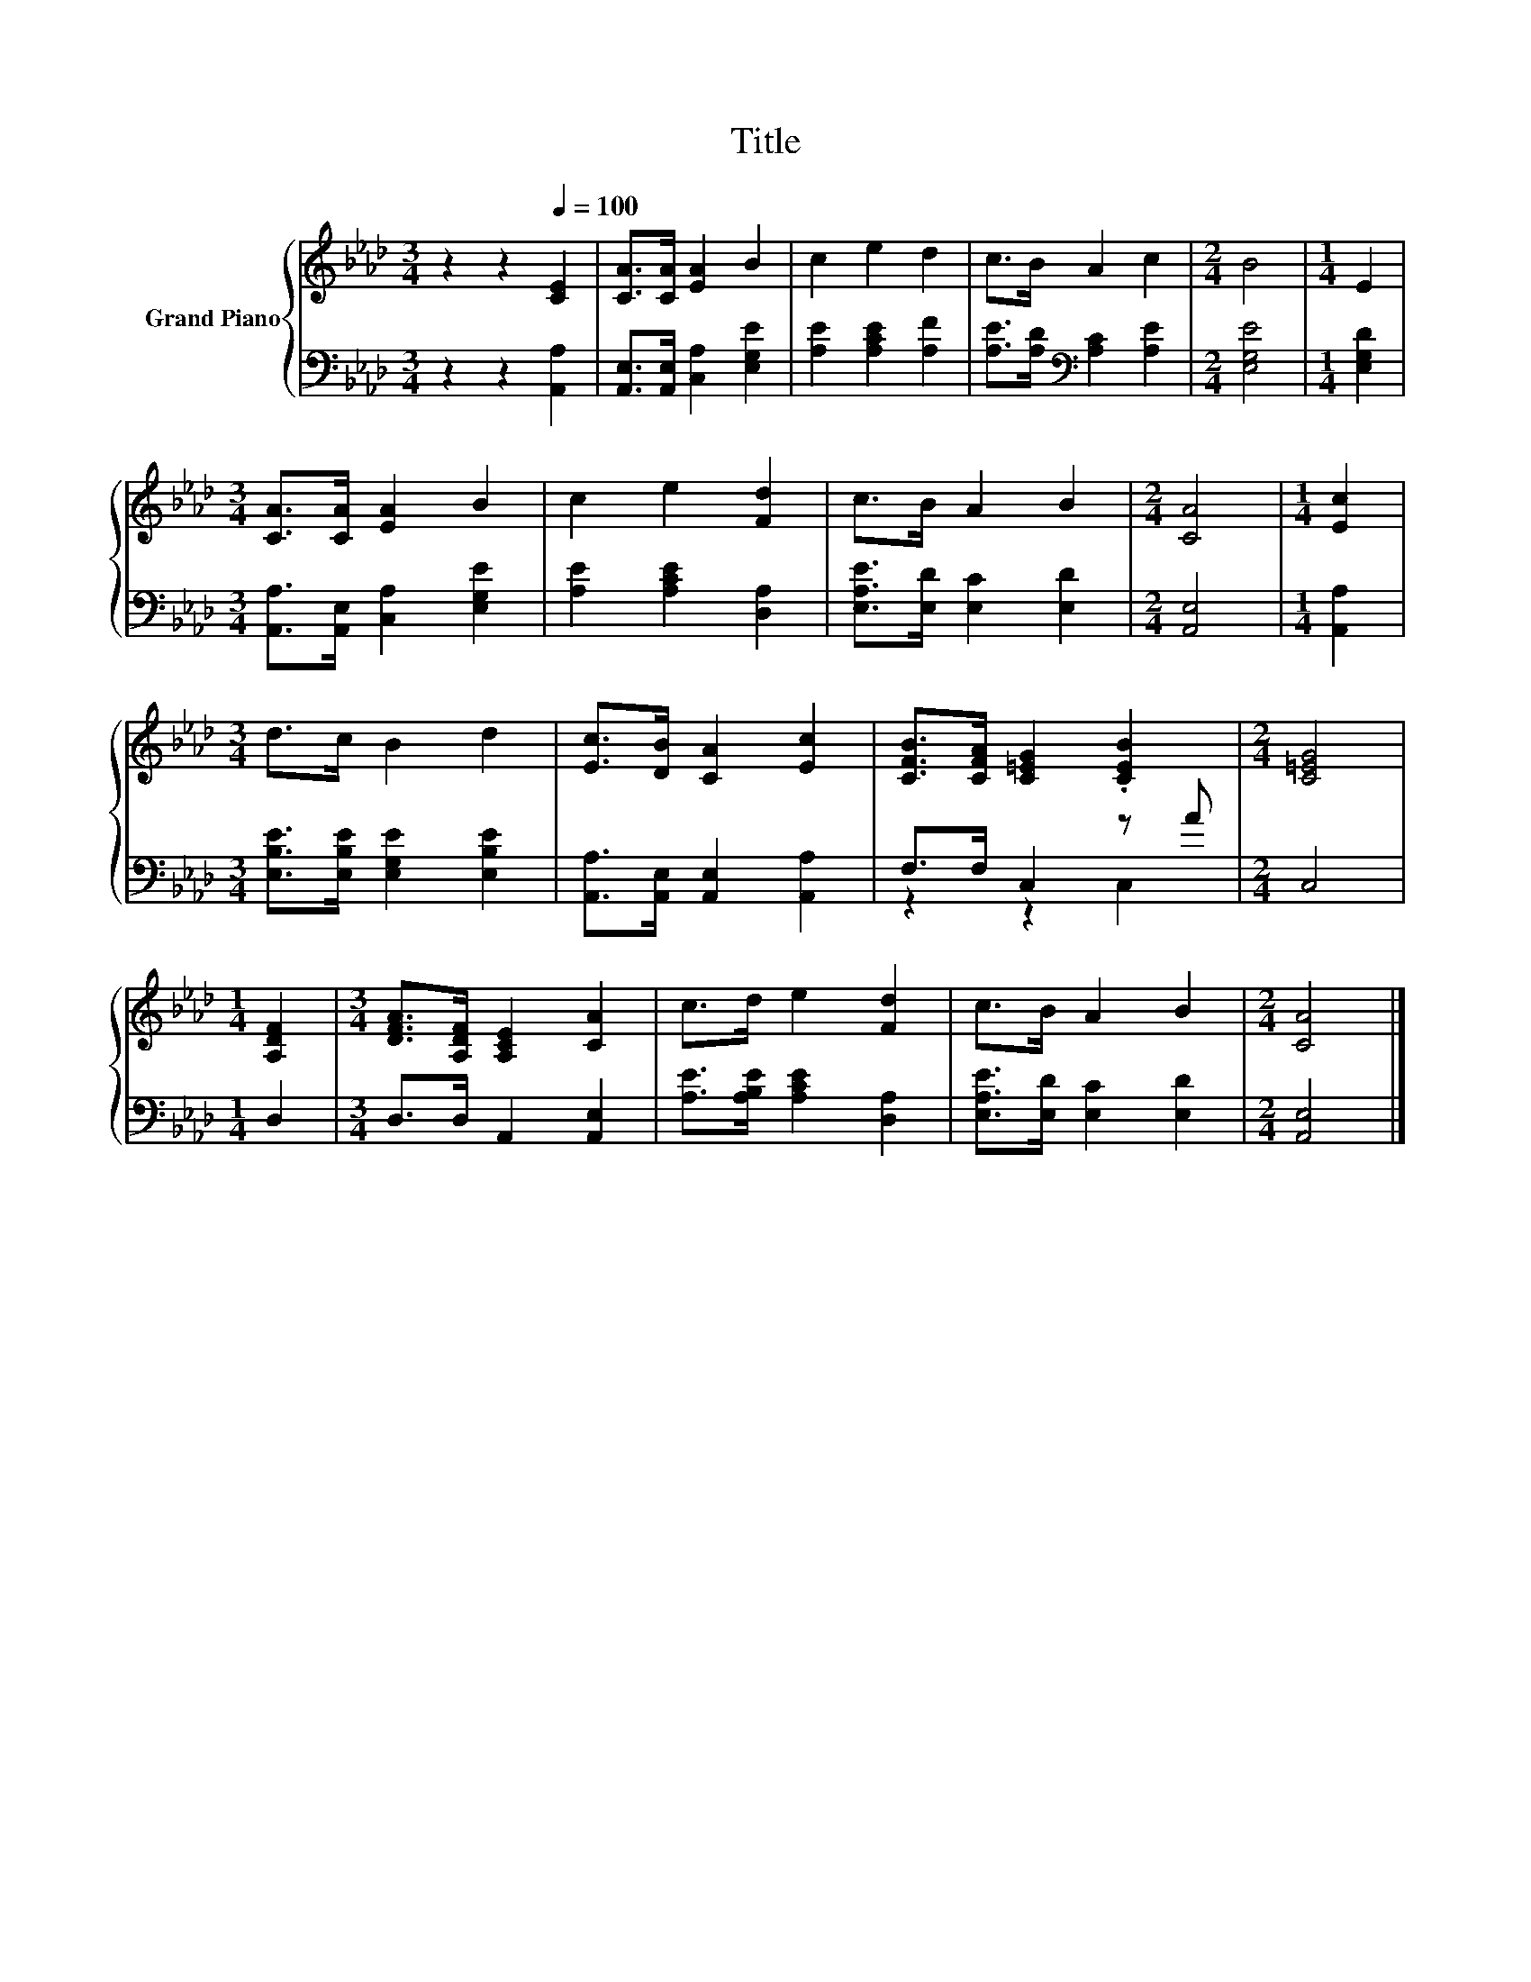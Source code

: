 X:1
T:Title
%%score { 1 | ( 2 3 ) }
L:1/8
M:3/4
K:Ab
V:1 treble nm="Grand Piano"
V:2 bass 
V:3 bass 
V:1
 z2 z2[Q:1/4=100] [CE]2 | [CA]>[CA] [EA]2 B2 | c2 e2 d2 | c>B A2 c2 |[M:2/4] B4 |[M:1/4] E2 | %6
[M:3/4] [CA]>[CA] [EA]2 B2 | c2 e2 [Fd]2 | c>B A2 B2 |[M:2/4] [CA]4 |[M:1/4] [Ec]2 | %11
[M:3/4] d>c B2 d2 | [Ec]>[DB] [CA]2 [Ec]2 | [CFB]>[CFA] [C=EG]2 .[CEB]2 |[M:2/4] [C=EG]4 | %15
[M:1/4] [A,DF]2 |[M:3/4] [DFA]>[A,DF] [A,CE]2 [CA]2 | c>d e2 [Fd]2 | c>B A2 B2 |[M:2/4] [CA]4 |] %20
V:2
 z2 z2 [A,,A,]2 | [A,,E,]>[A,,E,] [C,A,]2 [E,G,E]2 | [A,E]2 [A,CE]2 [A,F]2 | %3
 [A,E]>[A,D][K:bass] [A,C]2 [A,E]2 |[M:2/4] [E,G,E]4 |[M:1/4] [E,G,D]2 | %6
[M:3/4] [A,,A,]>[A,,E,] [C,A,]2 [E,G,E]2 | [A,E]2 [A,CE]2 [D,A,]2 | [E,A,E]>[E,D] [E,C]2 [E,D]2 | %9
[M:2/4] [A,,E,]4 |[M:1/4] [A,,A,]2 |[M:3/4] [E,B,E]>[E,B,E] [E,G,E]2 [E,B,E]2 | %12
 [A,,A,]>[A,,E,] [A,,E,]2 [A,,A,]2 | F,>F, C,2 z A |[M:2/4] C,4 |[M:1/4] D,2 | %16
[M:3/4] D,>D, A,,2 [A,,E,]2 | [A,E]>[A,B,E] [A,CE]2 [D,A,]2 | [E,A,E]>[E,D] [E,C]2 [E,D]2 | %19
[M:2/4] [A,,E,]4 |] %20
V:3
 x6 | x6 | x6 | x2[K:bass] x4 |[M:2/4] x4 |[M:1/4] x2 |[M:3/4] x6 | x6 | x6 |[M:2/4] x4 | %10
[M:1/4] x2 |[M:3/4] x6 | x6 | z2 z2 C,2 |[M:2/4] x4 |[M:1/4] x2 |[M:3/4] x6 | x6 | x6 | %19
[M:2/4] x4 |] %20

